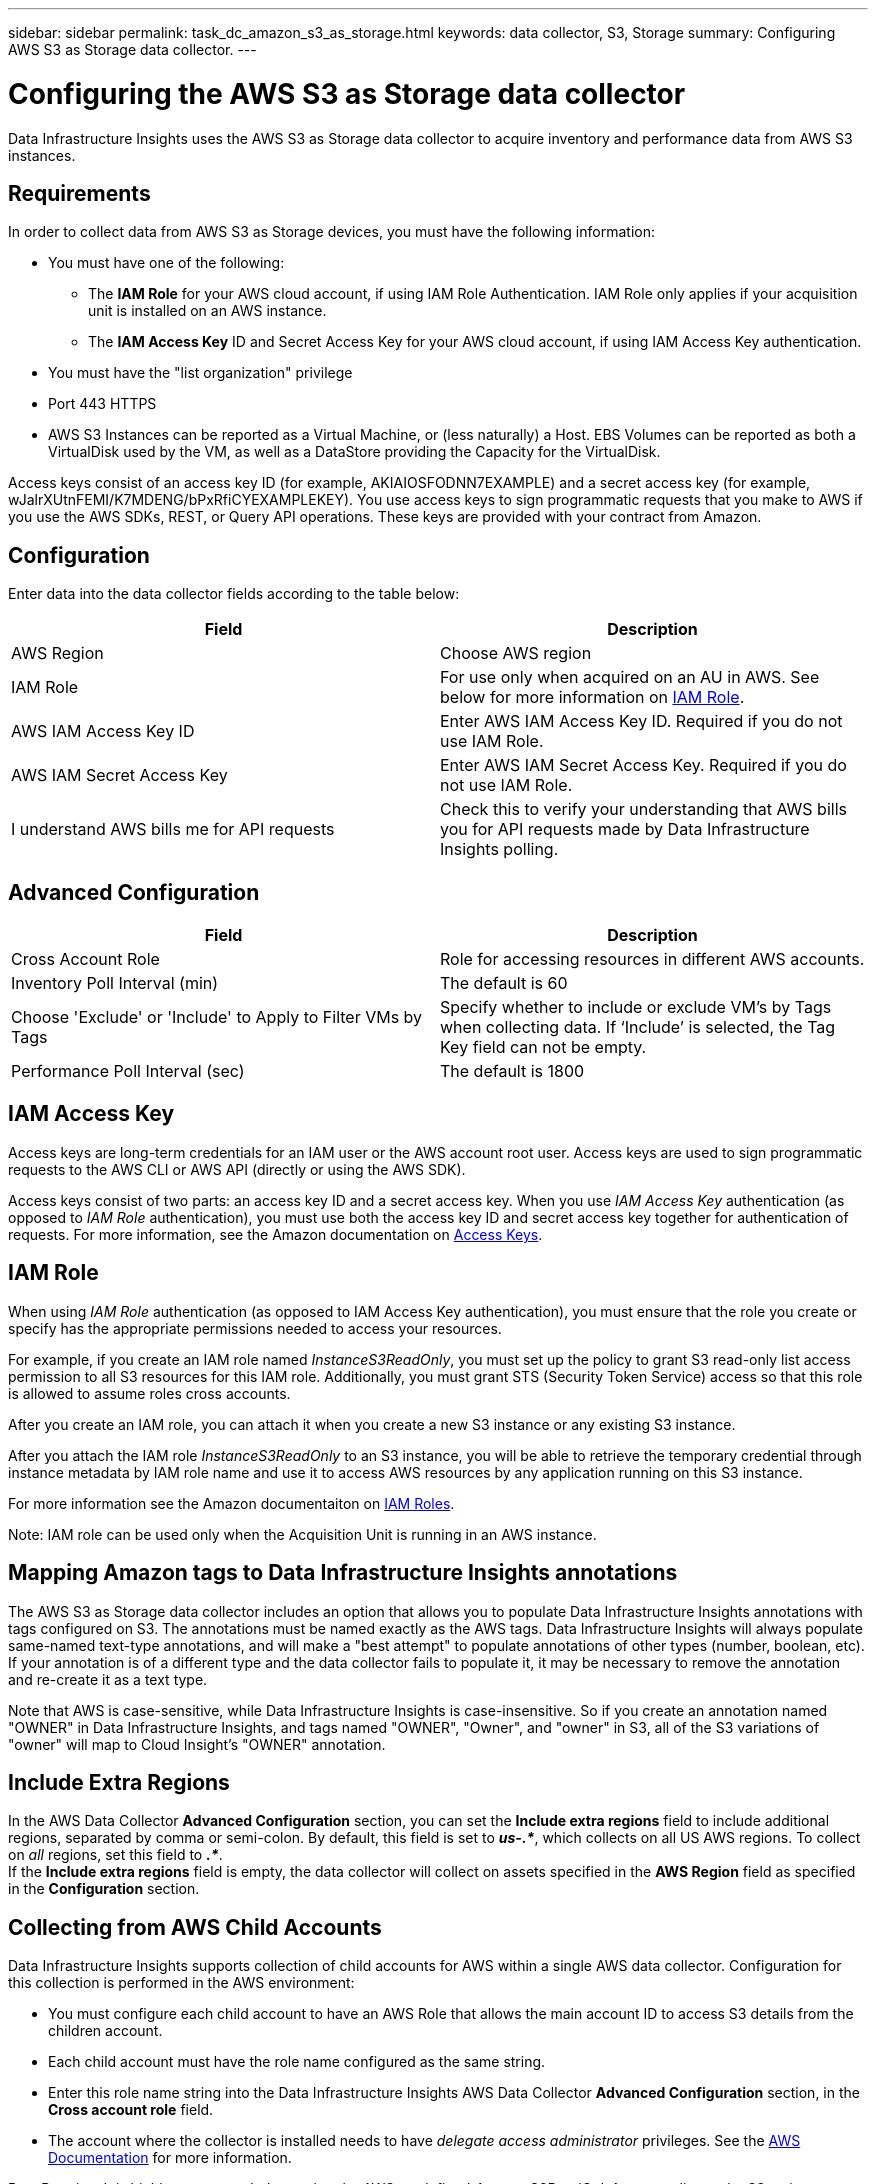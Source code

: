 ---
sidebar: sidebar
permalink: task_dc_amazon_s3_as_storage.html
keywords: data collector, S3, Storage
summary: Configuring AWS S3 as Storage data collector.
---

= Configuring the AWS S3 as Storage data collector
:hardbreaks:
:toclevels: 2
:nofooter:
:icons: font
:linkattrs:
:imagesdir: ./media/

[.lead]
Data Infrastructure Insights uses the AWS S3 as Storage data collector to acquire inventory and performance data from AWS S3 instances. 


== Requirements

In order to collect data from AWS S3 as Storage devices, you must have the following information: 

* You must have one of the following:
** The *IAM Role* for your AWS cloud account, if using IAM Role Authentication. IAM Role only applies if your acquisition unit is installed on an AWS instance.
** The *IAM Access Key* ID and Secret Access Key for your AWS cloud account, if using IAM Access Key authentication.
* You must have the "list organization" privilege
* Port 443 HTTPS
* AWS S3 Instances can be reported as a Virtual Machine, or (less naturally) a Host. EBS Volumes can be reported as both a VirtualDisk used by the VM, as well as a DataStore providing the Capacity for the VirtualDisk.

Access keys consist of an access key ID (for example, AKIAIOSFODNN7EXAMPLE) and a secret access key (for example, wJalrXUtnFEMI/K7MDENG/bPxRfiCYEXAMPLEKEY). You use access keys to sign programmatic requests that you make to AWS if you use the AWS SDKs, REST, or Query API operations. These keys are provided with your contract from Amazon.   


== Configuration

Enter data into the data collector fields according to the table below:

[cols=2*, options="header", cols"50,50"]
|===
|Field | Description
|AWS Region|Choose AWS region
|IAM Role|For use only when acquired on an AU in AWS. See below for more information on <<iam-role,IAM Role>>.
|AWS IAM Access Key ID|Enter AWS IAM Access Key ID. Required if you do not use IAM Role.
|AWS IAM Secret Access Key|Enter AWS IAM Secret Access Key. Required if you do not use IAM Role.
|I understand AWS bills me for API requests|Check this to verify your understanding that AWS bills you for API requests made by Data Infrastructure Insights polling.
|===

== Advanced Configuration

[cols=2*, options="header", cols"50,50"]
|===
|Field | Description
|Cross Account Role|Role for accessing resources in different AWS accounts.
|Inventory Poll Interval (min)|The default is 60
|Choose 'Exclude' or 'Include' to Apply to Filter VMs by Tags|Specify whether to include or exclude VM's by Tags when collecting data. If ‘Include’ is selected, the Tag Key field can not be empty.
|Performance Poll Interval (sec)|The default is 1800

|===

== IAM Access Key

Access keys are long-term credentials for an IAM user or the AWS account root user. Access keys are used to sign programmatic requests to the AWS CLI or AWS API (directly or using the AWS SDK). 

Access keys consist of two parts: an access key ID and a secret access key. When you use _IAM Access Key_ authentication (as opposed to _IAM Role_ authentication), you must use both the access key ID and secret access key together for authentication of requests. For more information, see the Amazon documentation on link:https://docs.aws.amazon.com/IAM/latest/UserGuide/id_credentials_access-keys.html[Access Keys].


== IAM Role

When using _IAM Role_ authentication (as opposed to IAM Access Key authentication), you must ensure that the role you create or specify has the appropriate permissions needed to access your resources. 

For example, if you create an IAM role named _InstanceS3ReadOnly_, you must set up the policy to grant S3 read-only list access permission to all S3 resources for this IAM role. Additionally, you must grant STS (Security Token Service) access so that this role is allowed to assume roles cross accounts.

After you create an IAM role, you can attach it when you create a new S3 instance or any existing S3 instance.

After you attach the IAM role _InstanceS3ReadOnly_ to an S3 instance, you will be able to retrieve the temporary credential through instance metadata by IAM role name and use it to access AWS resources by any application running on this S3 instance.

For more information see the Amazon documentaiton on link:https://docs.aws.amazon.com/IAM/latest/UserGuide/id_roles.html[IAM Roles].

Note: IAM role can be used only when the Acquisition Unit is running in an AWS instance.

== Mapping Amazon tags to Data Infrastructure Insights annotations

The AWS S3 as Storage data collector includes an option that allows you to populate Data Infrastructure Insights annotations with tags configured on S3. The annotations must be named exactly as the AWS tags. Data Infrastructure Insights will always populate same-named text-type annotations, and will make a "best attempt" to populate annotations of other types (number, boolean, etc). If your annotation is of a different type and the data collector fails to populate it, it may be necessary to remove the annotation and re-create it as a text type.

Note that AWS is case-sensitive, while Data Infrastructure Insights is case-insensitive. So if you create an annotation named "OWNER" in Data Infrastructure Insights, and tags named "OWNER", "Owner", and "owner" in S3, all of the S3 variations of "owner" will map to Cloud Insight's "OWNER" annotation. 

////
.Related Information

* https://docs.aws.amazon.com/IAM/latest/UserGuide/id_credentials_access-keys.html[Managing Access Keys for IAM Users^]
////

== Include Extra Regions

In the AWS Data Collector *Advanced Configuration* section, you can set the *Include extra regions* field to include additional regions, separated by comma or semi-colon. By default, this field is set to *_us-.*_*, which collects on all US AWS regions.  To collect on _all_ regions, set this field to  *_.*_*. 
If the *Include extra regions* field is empty, the data collector will collect on assets specified in the *AWS Region* field as specified in the *Configuration* section. 

== Collecting from AWS Child Accounts

Data Infrastructure Insights supports collection of child accounts for AWS within a single AWS data collector. Configuration for this collection is performed in the AWS environment:

* You must configure each child account to have an AWS Role that allows the main account ID to access S3 details from the children account. 
* Each child account must have the role name configured as the same string. 
* Enter this role name string into the Data Infrastructure Insights AWS Data Collector *Advanced Configuration* section, in the *Cross account role* field.
* The account where the collector is installed needs to have _delegate access administrator_ privileges.  See the link:https://docs.aws.amazon.com/accounts/latest/reference/using-orgs-delegated-admin.html[AWS Documentation] for more information. 

Best Practice: It is highly recommended to assign the AWS predefined _AmazonS3ReadOnlyAccess_ policy to the S3 main account. Also, the user configured in the data source should have at least the predefined _AWSOrganizationsReadOnlyAccess_ policy assigned, in order to query AWS. 

Please see the following for information on configuring your environment to allow Data Infrastructure Insights to collect from AWS child accounts:

link:https://docs.aws.amazon.com/IAM/latest/UserGuide/tutorial_cross-account-with-roles.html[Tutorial: Delegate Access Across AWS Accounts Using IAM Roles]

link:https://docs.aws.amazon.com/IAM/latest/UserGuide/id_roles_common-scenarios_aws-accounts.html[AWS Setup: Providing Access to an IAM User in Another AWS Account That You Own]

link:https://docs.aws.amazon.com/IAM/latest/UserGuide/id_roles_create_for-user.html[Creating a Role to Delegate Permissions to an IAM User]


           
== Troubleshooting

Additional information on this Data Collector may be found from the link:concept_requesting_support.html[Support] page or in the link:reference_data_collector_support_matrix.html[Data Collector Support Matrix].



